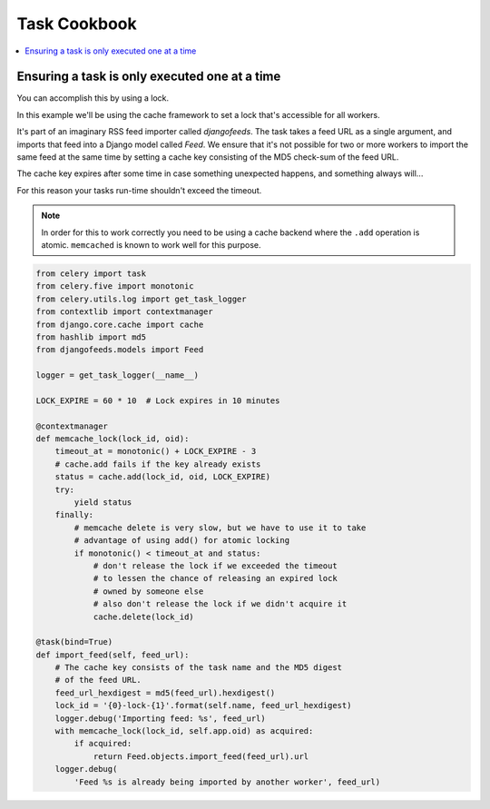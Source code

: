 .. _cookbook-tasks:

================
 Task Cookbook
================

.. contents::
    :local:

.. _cookbook-task-serial:

Ensuring a task is only executed one at a time
==============================================

You can accomplish this by using a lock.

In this example we'll be using the cache framework to set a lock that's
accessible for all workers.

It's part of an imaginary RSS feed importer called `djangofeeds`.
The task takes a feed URL as a single argument, and imports that feed into
a Django model called `Feed`. We ensure that it's not possible for two or
more workers to import the same feed at the same time by setting a cache key
consisting of the MD5 check-sum of the feed URL.

The cache key expires after some time in case something unexpected happens,
and something always will...

For this reason your tasks run-time shouldn't exceed the timeout.


.. note::

    In order for this to work correctly you need to be using a cache
    backend where the ``.add`` operation is atomic.  ``memcached`` is known
    to work well for this purpose.

.. code-block:: python

    from celery import task
    from celery.five import monotonic
    from celery.utils.log import get_task_logger
    from contextlib import contextmanager
    from django.core.cache import cache
    from hashlib import md5
    from djangofeeds.models import Feed

    logger = get_task_logger(__name__)

    LOCK_EXPIRE = 60 * 10  # Lock expires in 10 minutes

    @contextmanager
    def memcache_lock(lock_id, oid):
        timeout_at = monotonic() + LOCK_EXPIRE - 3
        # cache.add fails if the key already exists
        status = cache.add(lock_id, oid, LOCK_EXPIRE)
        try:
            yield status
        finally:
            # memcache delete is very slow, but we have to use it to take
            # advantage of using add() for atomic locking
            if monotonic() < timeout_at and status:
                # don't release the lock if we exceeded the timeout
                # to lessen the chance of releasing an expired lock
                # owned by someone else
                # also don't release the lock if we didn't acquire it
                cache.delete(lock_id)

    @task(bind=True)
    def import_feed(self, feed_url):
        # The cache key consists of the task name and the MD5 digest
        # of the feed URL.
        feed_url_hexdigest = md5(feed_url).hexdigest()
        lock_id = '{0}-lock-{1}'.format(self.name, feed_url_hexdigest)
        logger.debug('Importing feed: %s', feed_url)
        with memcache_lock(lock_id, self.app.oid) as acquired:
            if acquired:
                return Feed.objects.import_feed(feed_url).url
        logger.debug(
            'Feed %s is already being imported by another worker', feed_url)
